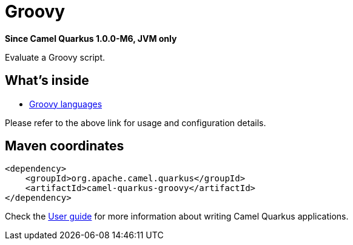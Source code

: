 // Do not edit directly!
// This file was generated by camel-quarkus-package-maven-plugin:update-extension-doc-page

[[groovy]]
= Groovy

*Since Camel Quarkus 1.0.0-M6, JVM only*

Evaluate a Groovy script.

== What's inside

* https://camel.apache.org/components/latest/languages/groovy-language.html[Groovy languages]

Please refer to the above link for usage and configuration details.

== Maven coordinates

[source,xml]
----
<dependency>
    <groupId>org.apache.camel.quarkus</groupId>
    <artifactId>camel-quarkus-groovy</artifactId>
</dependency>
----

Check the xref:user-guide/index.adoc[User guide] for more information about writing Camel Quarkus applications.
